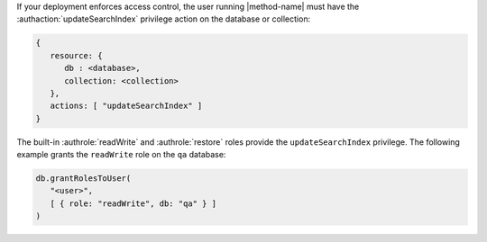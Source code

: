 If your deployment enforces access control, the user running
|method-name| must have the :authaction:`updateSearchIndex` privilege
action on the database or collection:

.. code-block:: javascript

   {
      resource: {
         db : <database>,
         collection: <collection>
      },
      actions: [ "updateSearchIndex" ]
   }

The built-in :authrole:`readWrite` and :authrole:`restore` roles provide
the ``updateSearchIndex`` privilege. The following example grants the
``readWrite`` role on the ``qa`` database:

.. code-block:: javascript

   db.grantRolesToUser(
      "<user>",
      [ { role: "readWrite", db: "qa" } ]
   )
